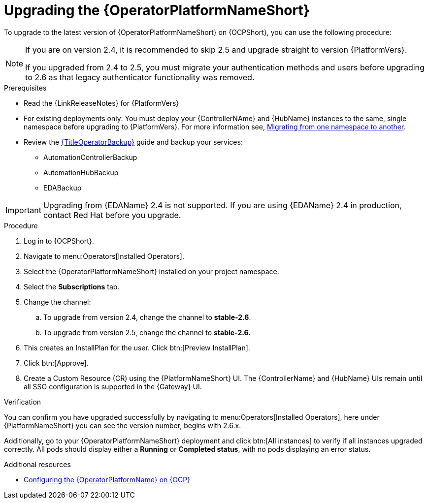 :_mod-docs-content-type: PROCEDURE

[id="upgrading-operator_{context}"]

= Upgrading the {OperatorPlatformNameShort}

[role="_abstract"]

To upgrade to the latest version of {OperatorPlatformNameShort} on {OCPShort}, you can use the following procedure:

[NOTE]
====
If you are on version 2.4, it is recommended to skip 2.5 and upgrade straight to version {PlatformVers}. 

If you upgraded from 2.4 to 2.5, you must migrate your authentication methods and users before upgrading to 2.6 as that legacy authenticator functionality was removed.
====

.Prerequisites 

* Read the {LinkReleaseNotes} for {PlatformVers}
* For existing deployments only: You must deploy your {ControllerNAme} and {HubName} instances to the same, single namespace before upgrading to {PlatformVers}. For more information see, link:https://access.redhat.com/solutions/7092056[Migrating from one namespace to another].
* Review the link:{URLOperatorBackup}[{TitleOperatorBackup}] guide and backup your services:
** AutomationControllerBackup
** AutomationHubBackup
** EDABackup 

[IMPORTANT]
====
Upgrading from {EDAName} 2.4 is not supported. If you are using {EDAName} 2.4 in production, contact Red{nbsp}Hat before you upgrade.
====

.Procedure

. Log in to {OCPShort}.
. Navigate to menu:Operators[Installed Operators].
. Select the {OperatorPlatformNameShort} installed on your project namespace.
. Select the *Subscriptions* tab.
. Change the channel:
.. To upgrade from version 2.4, change the channel to *stable-2.6*.
.. To upgrade from version 2.5, change the channel to *stable-2.6*.
. This creates an InstallPlan for the user.  Click btn:[Preview InstallPlan].
. Click btn:[Approve].
. Create a Custom Resource (CR) using the {PlatformNameShort} UI. The {ControllerName} and {HubName} UIs remain until all SSO configuration is supported in the {Gateway} UI.

.Verification 

You can confirm you have upgraded successfully by navigating to menu:Operators[Installed Operators], here under {PlatformNameShort} you can see the version number, begins with 2.6.x.

Additionally, go to your {OperatorPlatformNameShort} deployment and click btn:[All instances] to verify if all instances upgraded correctly. 
All pods should display either a *Running* or *Completed status*, with no pods displaying an error status.


[role="_additional-resources"]
.Additional resources

* link:{BaseURL}/red_hat_ansible_automation_platform/{PlatformVers}/html-single/installing_on_openshift_container_platform/index#configure-aap-operator_operator-platform-doc[Configuring the {OperatorPlatformName} on {OCP}]
